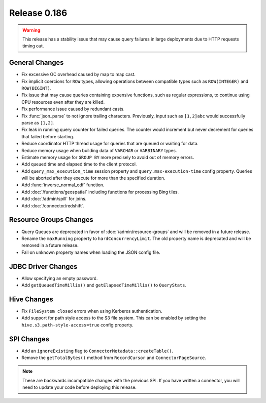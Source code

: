 =============
Release 0.186
=============

.. warning::

    This release has a stability issue that may cause query failures in large deployments
    due to HTTP requests timing out.

General Changes
---------------

* Fix excessive GC overhead caused by map to map cast.
* Fix implicit coercions for ``ROW`` types, allowing operations between
  compatible types such as ``ROW(INTEGER)`` and ``ROW(BIGINT)``.
* Fix issue that may cause queries containing expensive functions, such as regular
  expressions, to continue using CPU resources even after they are killed.
* Fix performance issue caused by redundant casts.
* Fix :func:`json_parse` to not ignore trailing characters. Previously,
  input such as ``[1,2]abc`` would successfully parse as ``[1,2]``.
* Fix leak in running query counter for failed queries. The counter would
  increment but never decrement for queries that failed before starting.
* Reduce coordinator HTTP thread usage for queries that are queued or waiting for data.
* Reduce memory usage when building data of ``VARCHAR`` or ``VARBINARY`` types.
* Estimate memory usage for ``GROUP BY`` more precisely to avoid out of memory errors.
* Add queued time and elapsed time to the client protocol.
* Add ``query_max_execution_time`` session property and ``query.max-execution-time`` config
  property. Queries will be aborted after they execute for more than the specified duration.
* Add :func:`inverse_normal_cdf` function.
* Add :doc:`/functions/geospatial` including functions for processing Bing tiles.
* Add :doc:`/admin/spill` for joins.
* Add :doc:`/connector/redshift`.

Resource Groups Changes
-----------------------

* Query Queues are deprecated in favor of :doc:`/admin/resource-groups`
  and will be removed in a future release.
* Rename the ``maxRunning`` property to ``hardConcurrencyLimit``. The old
  property name is deprecated and will be removed in a future release.
* Fail on unknown property names when loading the JSON config file.

JDBC Driver Changes
-------------------

* Allow specifying an empty password.
* Add ``getQueuedTimeMillis()`` and ``getElapsedTimeMillis()`` to ``QueryStats``.

Hive Changes
------------

* Fix ``FileSystem closed`` errors when using Kerberos authentication.
* Add support for path style access to the S3 file system. This can be enabled
  by setting the ``hive.s3.path-style-access=true`` config property.

SPI Changes
-----------

* Add an ``ignoreExisting`` flag to ``ConnectorMetadata::createTable()``.
* Remove the ``getTotalBytes()`` method from ``RecordCursor`` and ``ConnectorPageSource``.

.. note::

    These are backwards incompatible changes with the previous SPI.
    If you have written a connector, you will need to update your code
    before deploying this release.
